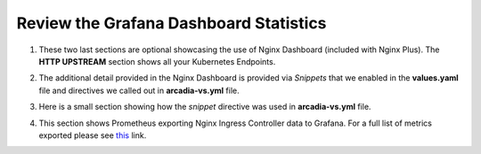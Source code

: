 Review the Grafana Dashboard Statistics
=======================================

1. These two last sections are optional showcasing the use of Nginx Dashboard (included with Nginx Plus). The **HTTP UPSTREAM** section shows all your Kubernetes Endpoints.

.. image:: images/nginx-plus-dashboard-upstreams.png

2. The additional detail provided in the Nginx Dashboard is provided via *Snippets* that we enabled in the **values.yaml** file and directives we called out in **arcadia-vs.yml** file.

.. image:: images/status-zone.png

3. Here is a small section showing how the *snippet* directive was used in **arcadia-vs.yml** file.

.. image:: images/snippet.png

4. This section shows Prometheus exporting Nginx Ingress Controller data to Grafana. For a full list of metrics exported please see `this <https://github.com/nginxinc/nginx-prometheus-exporter#exported-metrics>`_ link.

.. image:: images/grafana_menu_dashboard.png

.. image:: images/grafana.png 
